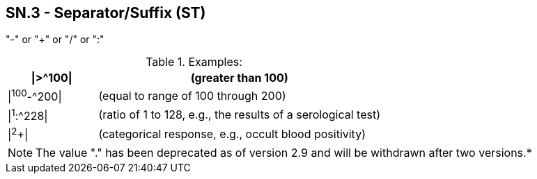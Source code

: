== SN.3 - Separator/Suffix (ST)

[datatype-definition]
"-" or "+" or "/" or ":"

.Examples:
[width="100%",cols="24%,76%",options="header",]
|===
|\|>^100\| |(greater than 100)
|\|^100^-^200\| |(equal to range of 100 through 200)
|\|^1^:^228\| |(ratio of 1 to 128, e.g., the results of a serological test)
|\|^2^+\| |(categorical response, e.g., occult blood positivity)
|===

[NOTE]
The value "." has been deprecated as of version 2.9 and will be withdrawn after two versions.*

